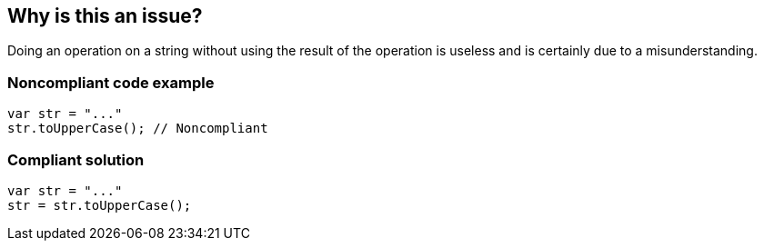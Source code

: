 == Why is this an issue?

Doing an operation on a string without using the result of the operation is useless and is certainly due to a misunderstanding. 


=== Noncompliant code example

[source,javascript]
----
var str = "..."
str.toUpperCase(); // Noncompliant
----


=== Compliant solution

[source,javascript]
----
var str = "..."
str = str.toUpperCase();
----

ifdef::env-github,rspecator-view[]

'''
== Implementation Specification
(visible only on this page)

=== Message

${objectName} is an immutable object; you must either store or return the result of the operation.


'''
== Comments And Links
(visible only on this page)

=== on 7 Aug 2013, 16:52:44 Freddy Mallet wrote:
Is implemented by \http://jira.codehaus.org/browse/SONARJAVA-242

=== on 27 Feb 2015, 09:27:52 Freddy Mallet wrote:
FYI [~ann.campbell.2], KlockWorks has associated this rule to "CWE-391: Unchecked Error Condition". I'm not convinced by such association but just wanted to notify you: \http://docs.klocwork.com/Insight-10.0/Checkers:RI.IGNOREDCALL

=== on 27 Feb 2015, 16:34:02 Ann Campbell wrote:
\[~freddy.mallet] I'm also (extremely!) unconvinced, but thanks for the notification.

endif::env-github,rspecator-view[]
